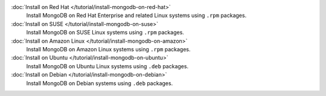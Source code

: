 .. class:: toc

   :doc:`Install on Red Hat </tutorial/install-mongodb-on-red-hat>`
      Install MongoDB on Red Hat Enterprise and related Linux systems
      using ``.rpm`` packages.

   :doc:`Install on SUSE </tutorial/install-mongodb-on-suse>`
      Install MongoDB on SUSE Linux systems using ``.rpm`` packages.

   :doc:`Install on Amazon Linux </tutorial/install-mongodb-on-amazon>`
      Install MongoDB on Amazon Linux systems using ``.rpm`` packages.

   :doc:`Install on Ubuntu </tutorial/install-mongodb-on-ubuntu>`
      Install MongoDB on Ubuntu Linux systems using ``.deb`` packages.

   :doc:`Install on Debian </tutorial/install-mongodb-on-debian>`
      Install MongoDB on Debian systems using ``.deb`` packages.

